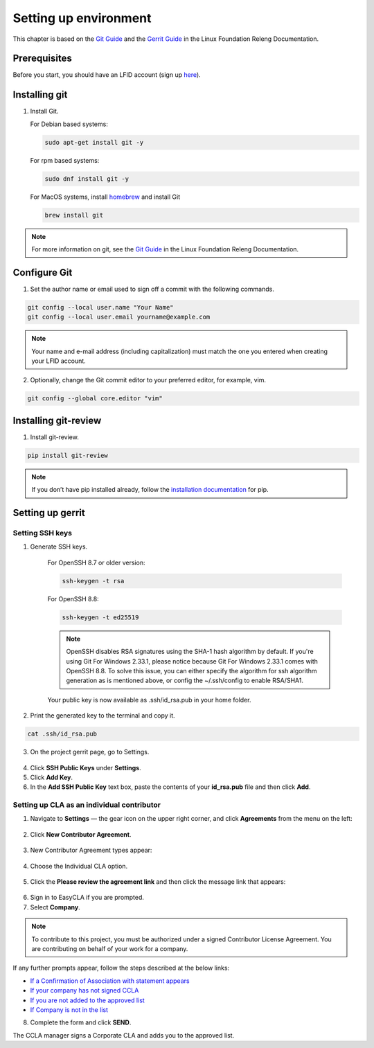 .. This work is licensed under a Creative Commons Attribution 4.0
.. International License. http://creativecommons.org/licenses/by/4.0
.. Copyright 2020 Nokia.

Setting up environment
======================

This chapter is based on the `Git Guide <https://docs.releng.linuxfoundation.org/en/latest/git.html>`_
and the `Gerrit Guide <https://docs.releng.linuxfoundation.org/en/latest/gerrit.html>`_
in the Linux Foundation Releng Documentation.

Prerequisites
~~~~~~~~~~~~~

Before you start, you should have an LFID account (sign up
`here <https://identity.linuxfoundation.org/>`_).

Installing git
~~~~~~~~~~~~~~

1. Install Git.

   For Debian based systems:

   .. code-block:: bash

      sudo apt-get install git -y


   For rpm based systems:

   .. code-block:: bash

      sudo dnf install git -y


   For MacOS systems, install `homebrew <http://brew.sh>`_ and install Git

   .. code-block:: bash

      brew install git

.. note:: For more information on git, see the `Git Guide <https://docs.releng.linuxfoundation.org/en/latest/git.html>`_ in the Linux Foundation Releng Documentation.

Configure Git
~~~~~~~~~~~~~

1. Set the author name or email used to sign off a commit with the following commands.

.. code-block:: bash

   git config --local user.name "Your Name"
   git config --local user.email yourname@example.com

.. note:: Your name and e-mail address (including capitalization) must match the one you entered when creating your LFID account.

2. Optionally, change the Git commit editor to your preferred editor, for example, vim.

.. code-block:: bash

   git config --global core.editor "vim"

Installing git-review
~~~~~~~~~~~~~~~~~~~~~

1. Install git-review.

.. code-block:: bash

    pip install git-review

.. note:: If you don’t have pip installed already, follow the `installation documentation <https://pip.pypa.io/en/stable/installation/>`_ for pip.

Setting up gerrit
~~~~~~~~~~~~~~~~~

Setting SSH keys
----------------

1. Generate SSH keys.

    For OpenSSH 8.7 or older version:

    .. code-block:: bash

       ssh-keygen -t rsa

    For OpenSSH 8.8:

    .. code-block:: bash

        ssh-keygen -t ed25519

    .. note:: OpenSSH disables RSA signatures using the SHA-1 hash algorithm by default. If you're using Git For Windows 2.33.1, please notice because Git For Windows 2.33.1 comes with OpenSSH 8.8. To solve this issue, you can either specify the algorithm for ssh algorithm generation as is mentioned above, or config the ~/.ssh/config to enable RSA/SHA1.

    Your public key is now available as .ssh/id_rsa.pub in your home folder.

2. Print the generated key to the terminal and copy it.

.. code-block:: bash

    cat .ssh/id_rsa.pub

3. On the project gerrit page, go to Settings.

.. figure:: https://docs.releng.linuxfoundation.org/en/latest/_images/gerrit-settings.png
   :alt: Settings page for your Gerrit account
   :width: 50 %

4. Click **SSH Public Keys** under **Settings**.

5. Click **Add Key**.

6. In the **Add SSH Public Key** text box, paste the contents of your **id\_rsa.pub** file and then click **Add**.

.. figure:: https://docs.releng.linuxfoundation.org/en/latest/_images/gerrit-ssh-keys.png
    :alt: Adding your SSH key
    :width: 50 %

Setting up CLA as an individual contributor
-------------------------------------------

1. Navigate to **Settings** — the gear icon on the upper right corner, and click **Agreements** from the menu on the left:

.. figure:: https://raw.githubusercontent.com/communitybridge/docs/master/.gitbook/assets/settings-icon.png

.. figure:: https://raw.githubusercontent.com/communitybridge/docs/master/.gitbook/assets/agreements.png

2. Click **New Contributor Agreement**.

.. figure:: https://raw.githubusercontent.com/communitybridge/docs/master/.gitbook/assets/agreement-link.png

3. New Contributor Agreement types appear:

.. figure:: https://raw.githubusercontent.com/communitybridge/docs/master/.gitbook/assets/new-contributor-agreement.png

4. Choose the Individual CLA option.

.. figure:: CLA_types.png

5. Click the **Please review the agreement link** and then click the message link that appears:

.. figure:: https://raw.githubusercontent.com/communitybridge/docs/master/.gitbook/assets/cla-gerrit-icla-proceed-to-sign-cla.png

6. Sign in to EasyCLA if you are prompted.

7. Select **Company**.

.. note:: To contribute to this project, you must be authorized under a signed Contributor License Agreement. You are contributing on behalf of your work for a company.

If any further prompts appear, follow the steps described at the below links:

- `If a Confirmation of Association with statement appears <https://docs.linuxfoundation.org/docs/communitybridge/easycla/contributors/contribute-to-a-gerrit-project#if-a-confirmation-of-association-with-statement-appears>`_
- `If your company has not signed CCLA <https://docs.linuxfoundation.org/docs/communitybridge/easycla/contributors/contribute-to-a-gerrit-project#if-your-company-has-not-signed-ccla>`_
- `If you are not added to the approved list <https://docs.linuxfoundation.org/docs/communitybridge/easycla/contributors/contribute-to-a-gerrit-project#if-you-are-not-added-to-the-approved-list>`_
- `If Company is not in the list <https://docs.linuxfoundation.org/docs/communitybridge/easycla/contributors/contribute-to-a-gerrit-project#if-company-is-not-in-the-list>`_

8. Complete the form and click **SEND**.

The CCLA manager signs a Corporate CLA and adds you to the approved list.
